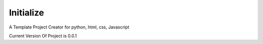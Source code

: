 Initialize
==========

A Template Project Creator for python, html, css, Javascript

Current Version Of Project is 0.0.1
